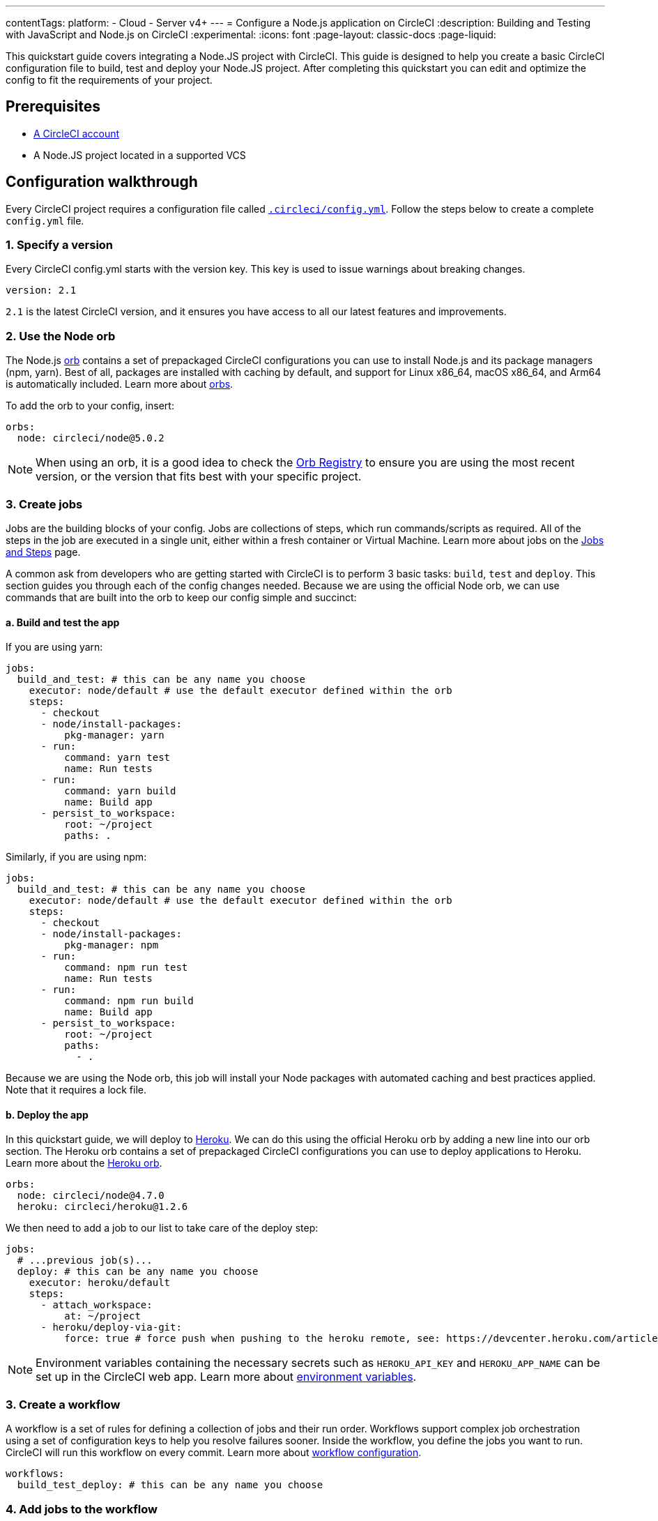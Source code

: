 ---
contentTags:
  platform:
  - Cloud
  - Server v4+
---
= Configure a Node.js application on CircleCI
:description: Building and Testing with JavaScript and Node.js on CircleCI
:experimental:
:icons: font
:page-layout: classic-docs
:page-liquid:

This quickstart guide covers integrating a Node.JS project with CircleCI. This guide is designed to help you create a basic CircleCI configuration file to build, test and deploy your Node.JS project. After completing this quickstart you can edit and optimize the config to fit the requirements of your project.

[#prerequisites]
== Prerequisites

* xref:first-steps#[A CircleCI account]
* A Node.JS project located in a supported VCS

[#configuration-walkthrough]
== Configuration walkthrough

Every CircleCI project requires a configuration file called xref:configuration-reference#[`.circleci/config.yml`]. Follow the steps below to create a complete `config.yml` file.

[#specify-a-version]
=== 1. Specify a version

Every CircleCI config.yml starts with the version key. This key is used to issue warnings about breaking changes.

[,yaml]
----
version: 2.1
----

`2.1` is the latest CircleCI version, and it ensures you have access to all our latest features and improvements.

[#use-the-node-orb]
=== 2. Use the Node orb

The Node.js link:https://circleci.com/developer/orbs/orb/circleci/node[orb] contains a set of prepackaged CircleCI configurations you can use to install Node.js and its package managers (npm, yarn). Best of all, packages are installed with caching by default, and support for Linux x86_64, macOS x86_64, and Arm64 is automatically included. Learn more about xref:orb-intro#[orbs].

To add the orb to your config, insert:

[,yaml]
----
orbs:
  node: circleci/node@5.0.2
----

NOTE: When using an orb, it is a good idea to check the link:https://circleci.com/developer/orbs[Orb Registry] to ensure you are using the most recent version, or the version that fits best with your specific project.

[#create-jobs]
=== 3. Create jobs

Jobs are the building blocks of your config. Jobs are collections of steps, which run commands/scripts as required. All of the steps in the job are executed in a single unit, either within a fresh container or Virtual Machine. Learn more about jobs on the xref:jobs-steps#[Jobs and Steps] page.

A common ask from developers who are getting started with CircleCI is to perform 3 basic tasks: `build`, `test` and `deploy`. This section guides you through each of the config changes needed. Because we are using the official Node orb, we can use commands that are built into the orb to keep our config simple and succinct:

[#build-and-test-the-app]
==== a. Build and test the app

If you are using yarn:

[,yaml]
----
jobs:
  build_and_test: # this can be any name you choose
    executor: node/default # use the default executor defined within the orb
    steps:
      - checkout
      - node/install-packages:
          pkg-manager: yarn
      - run:
          command: yarn test
          name: Run tests
      - run:
          command: yarn build
          name: Build app
      - persist_to_workspace:
          root: ~/project
          paths: .
----

Similarly, if you are using npm:

[,yaml]
----
jobs:
  build_and_test: # this can be any name you choose
    executor: node/default # use the default executor defined within the orb
    steps:
      - checkout
      - node/install-packages:
          pkg-manager: npm
      - run:
          command: npm run test
          name: Run tests
      - run:
          command: npm run build
          name: Build app
      - persist_to_workspace:
          root: ~/project
          paths:
            - .
----

Because we are using the Node orb, this job will install your Node packages with automated caching and best practices applied. Note that it requires a lock file.

[#deploy-the-app]
==== b. Deploy the app

In this quickstart guide, we will deploy to link:https://www.heroku.com/[Heroku]. We can do this using the official Heroku orb by adding a new line into our orb section. The Heroku orb contains a set of prepackaged CircleCI configurations you can use to deploy applications to Heroku. Learn more about the link:https://circleci.com/developer/orbs/orb/circleci/heroku[Heroku orb].

[,yaml]
----
orbs:
  node: circleci/node@4.7.0
  heroku: circleci/heroku@1.2.6
----

We then need to add a job to our list to take care of the deploy step:

[,yaml]
----
jobs:
  # ...previous job(s)...
  deploy: # this can be any name you choose
    executor: heroku/default
    steps:
      - attach_workspace:
          at: ~/project
      - heroku/deploy-via-git:
          force: true # force push when pushing to the heroku remote, see: https://devcenter.heroku.com/articles/git
----

NOTE: Environment variables containing the necessary secrets such as `HEROKU_API_KEY` and `HEROKU_APP_NAME` can be set up in the CircleCI web app. Learn more about xref:set-environment-variable#set-an-environment-variable-in-a-project[environment variables].

[#create-a-workflow]
=== 3. Create a workflow

A workflow is a set of rules for defining a collection of jobs and their run order. Workflows support complex job orchestration using a set of configuration keys to help you resolve failures sooner. Inside the workflow, you define the jobs you want to run. CircleCI will run this workflow on every commit. Learn more about xref:configuration-reference#workflows[workflow configuration].

[,yaml]
----
workflows:
  build_test_deploy: # this can be any name you choose
----

[#add-jobs-to-the-workflow]
=== 4. Add jobs to the workflow

Now that we have our workflow, `build_test_deploy`, we can use it to orchestrate the running of our `build_and_test` and `deploy` jobs. Refer to the xref:workflows#[Using Workflows to Orchestrate Jobs] page for more details about orchestrating jobs with concurrent, sequential, and manual approval workflows.

[,yaml]
----
workflows:
  build_test_deploy: # this can be any name you choose
    jobs:
      - build_and_test
      - deploy:
          requires:
            - build_and_test # only deploy if the build_and_test job has completed
          filters:
            branches:
              only: main # only deploy when on main
----

[#conclusion]
=== 5. Conclusion

You just set up a Node.js app to build on CircleCI. Check out your project's xref:pipelines#[pipeline page] to see how this looks when building on CircleCI.

NOTE: *Deploy options?* For alternative deployment targets, search the link:https://circleci.com/developer/orbs[orb registry], where you will find integrations such as link:https://circleci.com/developer/orbs/orb/circleci/kubernetes[Kubernetes], link:https://circleci.com/developer/orbs/orb/circleci/aws-ecs[AWS ECS], link:https://circleci.com/developer/orbs/orb/circleci/gcp-gke[GCP GKE], and more.

[#full-configuration-file]
== Full configuration file

[,yaml]
----
version: 2.1
orbs:
  node: circleci/node@5.0.2
  heroku: circleci/heroku@1.2.6

jobs:
  build_and_test:
    executor: node/default
    steps:
      - checkout
      - node/install-packages:
          pkg-manager: yarn
      - run:
          command: yarn test
          name: Run tests
      - run:
          command: yarn build
          name: Build app
      - persist_to_workspace:
          root: ~/project
          paths:
            - .

  deploy: # this can be any name you choose
    executor: heroku/default
    steps:
      - attach_workspace:
          at: ~/project
      - heroku/deploy-via-git:
          force: true # force push when pushing to the heroku remote, see: https://devcenter.heroku.com/articles/git

workflows:
  test_my_app:
    jobs:
      - build_and_test
      - deploy:
          requires:
            - build_and_test # only deploy if the build_and_test job has completed
          filters:
            branches:
              only: main # only deploy when on main
----

[#see-also-new]
== See also

* link:https://circleci.com/blog/continuous-deployment-to-heroku/[Continuous deployment of Node apps to Heroku]
* link:https://circleci.com/blog/cd-azure-vm/[Continuous deployment of Node.js to Azure VM]
* link:https://support.circleci.com/hc/en-us/articles/360038192673-NodeJS-Builds-or-Test-Suites-Fail-With-ENOMEM-or-a-Timeout[Troubleshoot Node.js build and test suite timeouts]
* Tutorial: xref:test-splitting-tutorial#[Test splitting to speed up your pipelines]
